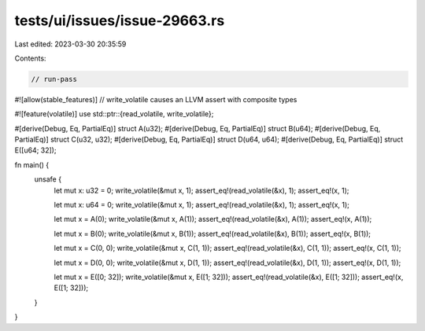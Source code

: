 tests/ui/issues/issue-29663.rs
==============================

Last edited: 2023-03-30 20:35:59

Contents:

.. code-block:: rs

    // run-pass
#![allow(stable_features)]
// write_volatile causes an LLVM assert with composite types

#![feature(volatile)]
use std::ptr::{read_volatile, write_volatile};

#[derive(Debug, Eq, PartialEq)]
struct A(u32);
#[derive(Debug, Eq, PartialEq)]
struct B(u64);
#[derive(Debug, Eq, PartialEq)]
struct C(u32, u32);
#[derive(Debug, Eq, PartialEq)]
struct D(u64, u64);
#[derive(Debug, Eq, PartialEq)]
struct E([u64; 32]);

fn main() {
    unsafe {
        let mut x: u32 = 0;
        write_volatile(&mut x, 1);
        assert_eq!(read_volatile(&x), 1);
        assert_eq!(x, 1);

        let mut x: u64 = 0;
        write_volatile(&mut x, 1);
        assert_eq!(read_volatile(&x), 1);
        assert_eq!(x, 1);

        let mut x = A(0);
        write_volatile(&mut x, A(1));
        assert_eq!(read_volatile(&x), A(1));
        assert_eq!(x, A(1));

        let mut x = B(0);
        write_volatile(&mut x, B(1));
        assert_eq!(read_volatile(&x), B(1));
        assert_eq!(x, B(1));

        let mut x = C(0, 0);
        write_volatile(&mut x, C(1, 1));
        assert_eq!(read_volatile(&x), C(1, 1));
        assert_eq!(x, C(1, 1));

        let mut x = D(0, 0);
        write_volatile(&mut x, D(1, 1));
        assert_eq!(read_volatile(&x), D(1, 1));
        assert_eq!(x, D(1, 1));

        let mut x = E([0; 32]);
        write_volatile(&mut x, E([1; 32]));
        assert_eq!(read_volatile(&x), E([1; 32]));
        assert_eq!(x, E([1; 32]));
    }
}


